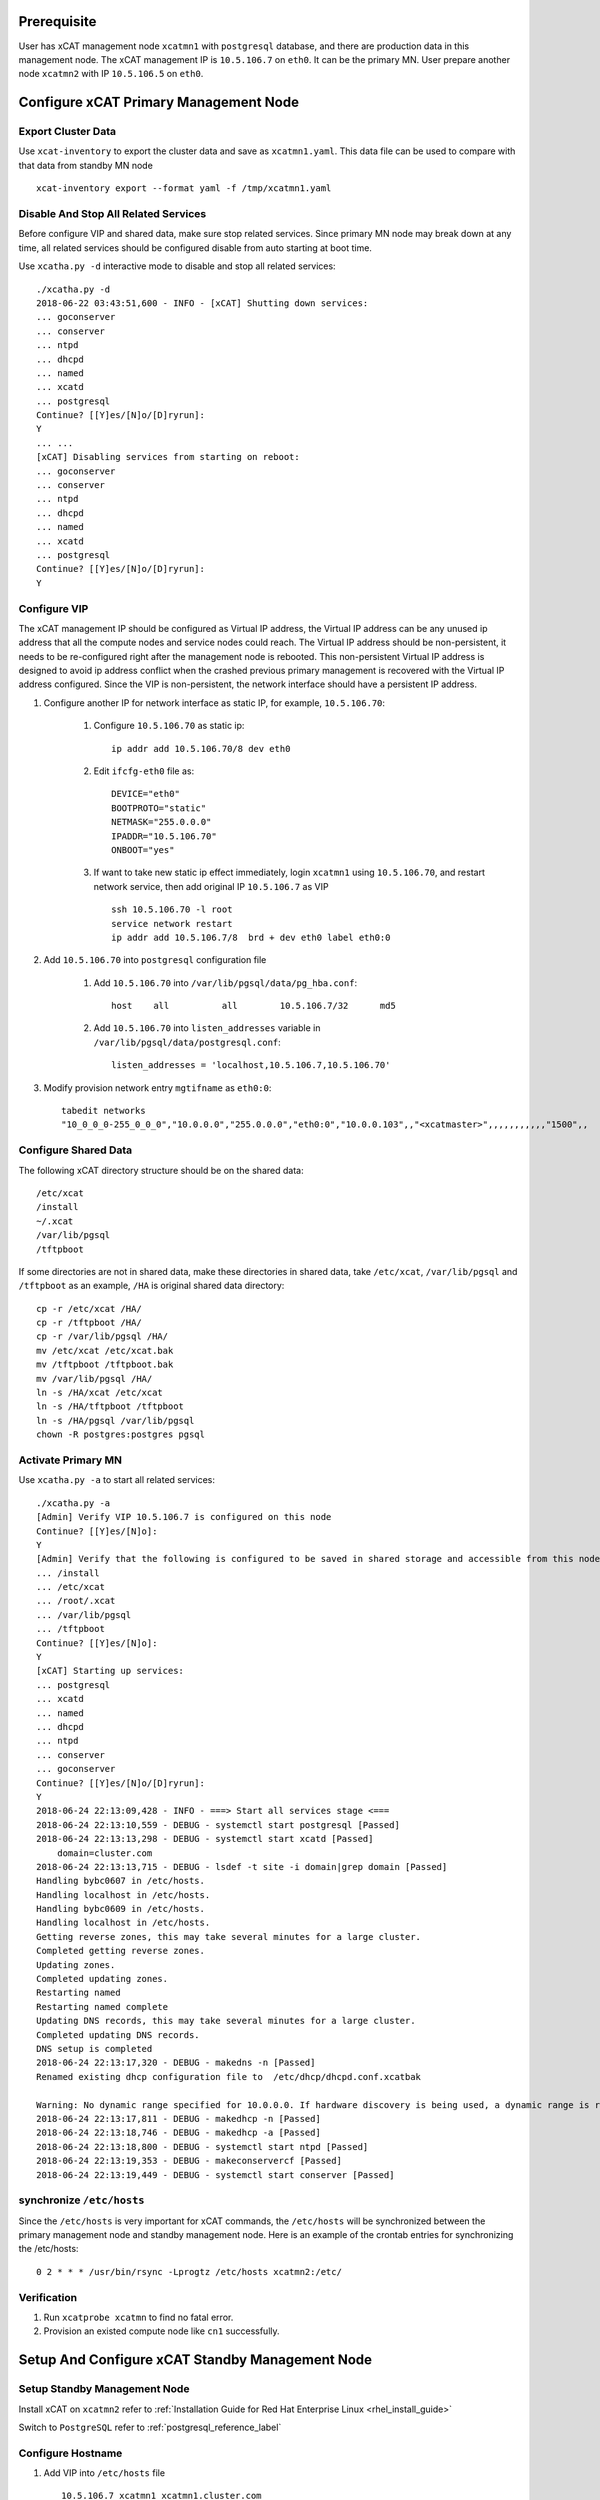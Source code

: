 .. _ha_mgmt_node_with_shared_data:

Prerequisite
============

User has xCAT management node ``xcatmn1`` with ``postgresql`` database, and there are production data in this management node. The xCAT management IP is ``10.5.106.7`` on ``eth0``. It can be the primary MN. User prepare another node ``xcatmn2`` with IP ``10.5.106.5`` on ``eth0``. 

Configure xCAT Primary Management Node
======================================

Export Cluster Data
```````````````````

Use ``xcat-inventory`` to export the cluster data and save as ``xcatmn1.yaml``. This data file can be used to compare with that data from standby MN node ::

    xcat-inventory export --format yaml -f /tmp/xcatmn1.yaml

Disable And Stop All Related Services
`````````````````````````````````````

Before configure VIP and shared data, make sure stop related services. Since primary MN node may break down at any time, all related services should be configured disable from auto starting at boot time.

Use ``xcatha.py -d`` interactive mode to disable and stop all related services: ::

    ./xcatha.py -d
    2018-06-22 03:43:51,600 - INFO - [xCAT] Shutting down services:
    ... goconserver
    ... conserver
    ... ntpd
    ... dhcpd
    ... named
    ... xcatd
    ... postgresql
    Continue? [[Y]es/[N]o/[D]ryrun]:
    Y
    ... ...
    [xCAT] Disabling services from starting on reboot:
    ... goconserver
    ... conserver
    ... ntpd
    ... dhcpd
    ... named
    ... xcatd
    ... postgresql
    Continue? [[Y]es/[N]o/[D]ryrun]:
    Y

Configure VIP
`````````````

The xCAT management IP should be configured as Virtual IP address, the Virtual IP address can be any unused ip address that all the compute nodes and service nodes could reach. The Virtual IP address should be non-persistent, it needs to be re-configured right after the management node is rebooted. This non-persistent Virtual IP address is designed to avoid ip address conflict when the crashed previous primary management is recovered with the Virtual IP address configured. Since the VIP is non-persistent, the network interface should have a persistent IP address. 

#. Configure another IP for network interface as static IP, for example, ``10.5.106.70``:

    #. Configure ``10.5.106.70`` as static ip::

        ip addr add 10.5.106.70/8 dev eth0
  
    #. Edit ``ifcfg-eth0`` file as::

        DEVICE="eth0"
        BOOTPROTO="static"
        NETMASK="255.0.0.0"
        IPADDR="10.5.106.70"
        ONBOOT="yes"

    #. If want to take new static ip effect immediately, login ``xcatmn1`` using ``10.5.106.70``, and restart network service, then add original IP ``10.5.106.7`` as VIP ::

        ssh 10.5.106.70 -l root
        service network restart
        ip addr add 10.5.106.7/8  brd + dev eth0 label eth0:0

#. Add ``10.5.106.70`` into ``postgresql`` configuration file

    #. Add ``10.5.106.70`` into ``/var/lib/pgsql/data/pg_hba.conf``::

        host    all          all        10.5.106.7/32      md5 

    #. Add ``10.5.106.70`` into ``listen_addresses`` variable in ``/var/lib/pgsql/data/postgresql.conf``:: 

        listen_addresses = 'localhost,10.5.106.7,10.5.106.70'

#. Modify provision network entry ``mgtifname`` as ``eth0:0``::
    
    tabedit networks
    "10_0_0_0-255_0_0_0","10.0.0.0","255.0.0.0","eth0:0","10.0.0.103",,"<xcatmaster>",,,,,,,,,,,"1500",, 

Configure Shared Data
`````````````````````

The following xCAT directory structure should be on the shared data::

    /etc/xcat
    /install
    ~/.xcat
    /var/lib/pgsql
    /tftpboot

If some directories are not in shared data, make these directories in shared data, take ``/etc/xcat``, ``/var/lib/pgsql`` and ``/tftpboot`` as an example, ``/HA`` is original shared data directory: ::

    cp -r /etc/xcat /HA/
    cp -r /tftpboot /HA/
    cp -r /var/lib/pgsql /HA/
    mv /etc/xcat /etc/xcat.bak
    mv /tftpboot /tftpboot.bak
    mv /var/lib/pgsql /HA/
    ln -s /HA/xcat /etc/xcat
    ln -s /HA/tftpboot /tftpboot
    ln -s /HA/pgsql /var/lib/pgsql
    chown -R postgres:postgres pgsql

Activate Primary MN
```````````````````
Use ``xcatha.py -a`` to start all related services: ::

    ./xcatha.py -a
    [Admin] Verify VIP 10.5.106.7 is configured on this node
    Continue? [[Y]es/[N]o]:
    Y
    [Admin] Verify that the following is configured to be saved in shared storage and accessible from this node:
    ... /install
    ... /etc/xcat
    ... /root/.xcat
    ... /var/lib/pgsql
    ... /tftpboot
    Continue? [[Y]es/[N]o]:
    Y
    [xCAT] Starting up services:
    ... postgresql
    ... xcatd
    ... named
    ... dhcpd
    ... ntpd
    ... conserver
    ... goconserver
    Continue? [[Y]es/[N]o/[D]ryrun]:
    Y
    2018-06-24 22:13:09,428 - INFO - ===> Start all services stage <===
    2018-06-24 22:13:10,559 - DEBUG - systemctl start postgresql [Passed]
    2018-06-24 22:13:13,298 - DEBUG - systemctl start xcatd [Passed]
        domain=cluster.com
    2018-06-24 22:13:13,715 - DEBUG - lsdef -t site -i domain|grep domain [Passed]
    Handling bybc0607 in /etc/hosts.
    Handling localhost in /etc/hosts.
    Handling bybc0609 in /etc/hosts.
    Handling localhost in /etc/hosts.
    Getting reverse zones, this may take several minutes for a large cluster.
    Completed getting reverse zones.
    Updating zones.
    Completed updating zones.
    Restarting named
    Restarting named complete
    Updating DNS records, this may take several minutes for a large cluster.
    Completed updating DNS records.
    DNS setup is completed
    2018-06-24 22:13:17,320 - DEBUG - makedns -n [Passed]
    Renamed existing dhcp configuration file to  /etc/dhcp/dhcpd.conf.xcatbak

    Warning: No dynamic range specified for 10.0.0.0. If hardware discovery is being used, a dynamic range is required.
    2018-06-24 22:13:17,811 - DEBUG - makedhcp -n [Passed]
    2018-06-24 22:13:18,746 - DEBUG - makedhcp -a [Passed]
    2018-06-24 22:13:18,800 - DEBUG - systemctl start ntpd [Passed]
    2018-06-24 22:13:19,353 - DEBUG - makeconservercf [Passed]
    2018-06-24 22:13:19,449 - DEBUG - systemctl start conserver [Passed]

synchronize ``/etc/hosts``
``````````````````````````

Since the ``/etc/hosts`` is very important for xCAT commands, the ``/etc/hosts`` will be synchronized between the primary management node and standby management node. Here is an example of the crontab entries for synchronizing the /etc/hosts::

    0 2 * * * /usr/bin/rsync -Lprogtz /etc/hosts xcatmn2:/etc/

Verification
````````````

#. Run ``xcatprobe xcatmn`` to find no fatal error. 
#. Provision an existed compute node like ``cn1`` successfully.

Setup And Configure xCAT Standby Management Node
================================================

Setup Standby Management Node
`````````````````````````````

Install xCAT on ``xcatmn2`` refer to :ref:`Installation Guide for Red Hat Enterprise Linux <rhel_install_guide>` 

Switch to ``PostgreSQL`` refer to :ref:`postgresql_reference_label`

Configure Hostname
``````````````````

#. Add VIP into ``/etc/hosts`` file ::

    10.5.106.7 xcatmn1 xcatmn1.cluster.com

Synchronize Clock
`````````````````

Synchronize the clock the same with primary MN ``xcatmn1``, if ``xcatmn1`` use NTP server ``10.0.0.103``, add the following line in ``/etc/ntp.conf`` on ``xcatmn2``::

    server 10.0.0.103
 
Manually synchronize clock::
  
    ntpdate -u 10.0.0.103

Deactivate the Standby Management Node
``````````````````````````````````````

Run ``xcatha.py -d`` to deactivate the MN ``xcatmn2``

Failover
========
There are two kinds of failover, planned failover and unplanned failover. In a planned failover, you can do necessary cleanup work on the previous primary management node before failover to the previous standby management node. In a unplanned failover, the previous management node probably is not functioning at all, you can simply shutdown the system.

Planned failover: active xCAT MN xcatmn1 has problems, but OS is still accessible
`````````````````````````````````````````````````````````````````````````````````

Deactivate Primary MN
'''''''''''''''''''''

    #. Use ``xcatha.py -d`` to deactivate the primary MN
    #. Remove VIP from primary MN ::

        ip addr del 10.5.106.7/8 dev eth0:0

Activate Standby MN
'''''''''''''''''''

    #. Configure VIP refer to `Configure VIP`_
    #. Configure shared data refer to `Configure Shared Data`_
    #. Add standby MN network interface IP ``10.5.106.5`` into ``PostgreSQL`` configuration file

        #. Add ``10.5.106.5`` into ``/var/lib/pgsql/data/pg_hba.conf``::

            host    all          all        10.5.106.5/32      md5

        #. Add ``10.5.106.5`` into ``listen_addresses`` variable in ``/var/lib/pgsql/data/postgresql.conf``::

            listen_addresses = 'localhost,10.5.106.7,10.5.106.70,10.5.105.5'

    #. Use ``xcatha.py -a`` to activate the standby MN
    #. Modify provision network entry ``mgtifname`` as ``eth0:0``::

        tabedit networks
        "10_0_0_0-255_0_0_0","10.0.0.0","255.0.0.0","eth0:0","10.0.0.103",,"<xcatmaster>",,,,,,,,,,,"1500",,


Unplanned failover: active xCAT MN xcatmn1 is not accessible
````````````````````````````````````````````````````````````

Reboot this xCAT MN node ``xcatmn1``, after it boots:

#. If we can access to its OS, we can execute a planned failover, the steps are the same with above `Planned failover: active xCAT MN xcatmn1 has problems, but OS is still accessible`_.

#. If we cannot access to xcatmn1 OS

    #. Activate Standby MN ``xcatmn2`` as `Activate Standby MN`_ 
    #. Recommend recover ``xcatmn1``

Verification on new active MN
`````````````````````````````

#. Check Data consistent

    #. Use ``xcat-inventory`` to export ``xcatmn2`` cluster data::

        xcat-inventory export --format yaml -f /tmp/xcatmn2.yaml

    #. Make diff::

        diff xcatmn1.yaml xcatmn2.yaml 

#. Run ``xcatprobe xcatmn -i eth0:0`` to find no fatal error

#. Provision an existed compute node like ``cn1`` successfully.
